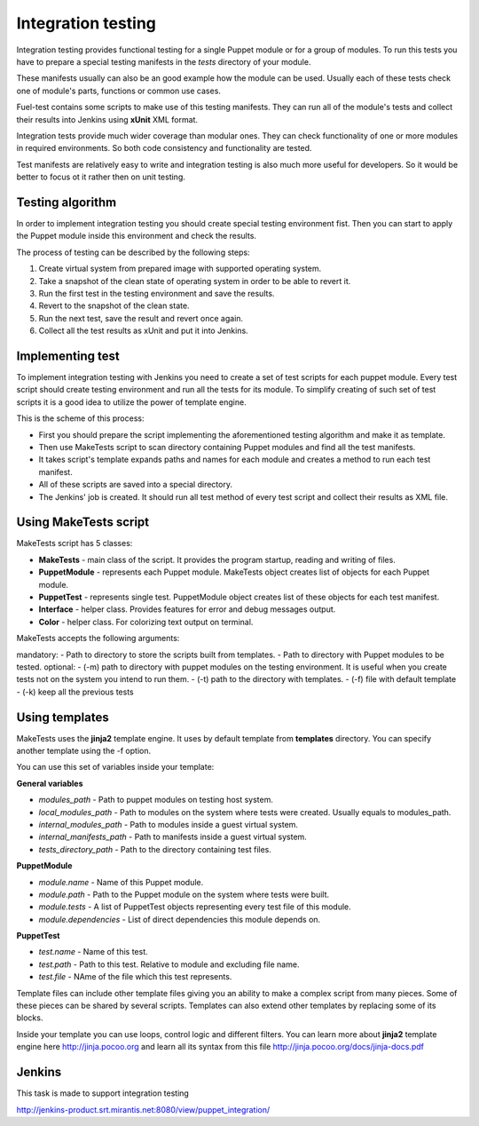 ====================
 Integration testing
====================

Integration testing provides functional testing for a single Puppet module or for a group of modules. To run this
tests you have to prepare a special testing manifests in the *tests* directory of your module.

These manifests usually can also be an good example how the module can be used. Usually each of these tests check
one of module's parts, functions or common use cases.

Fuel-test contains some scripts to make use of this testing manifests. They can run all of the module's tests and
collect their results into Jenkins using **xUnit** XML format.

Integration tests provide much wider coverage than modular ones. They can check functionality of one or more modules
in required environments. So both code consistency and functionality are tested.

Test manifests are relatively easy to write and integration testing is also much more useful for developers. So
it would be better to focus ot it rather then on unit testing.

Testing algorithm
-----------------

In order to implement integration testing you should create special testing environment fist.
Then you can start to apply the Puppet module inside this environment and check the results.

The process of testing can be described by the following steps:

.. image:: images/integration_tests_scheme.png
   :alt: integration tests scheme
   :align: center

1. Create virtual system from prepared image with supported operating system.
2. Take a snapshot of the clean state of operating system in order to be able to revert it.
3. Run the first test in the testing environment and save the results.
4. Revert to the snapshot of the clean state.
5. Run the next test, save the result and revert once again.
6. Collect all the test results as xUnit and put it into Jenkins.

Implementing test
-----------------

To implement integration testing with Jenkins you need to create a set of test scripts for each puppet module.
Every test script should create testing environment and run all the tests for its module.
To simplify creating of such set of test scripts it is a good idea to utilize the power of template engine.

This is the scheme of this process:

.. image:: images/make_tests_templates.png
   :alt: Scheme of the integration testing
   :align: center

- First you should prepare the script implementing the aforementioned testing algorithm and make it as template.
- Then use MakeTests script to scan directory containing Puppet modules and find all the test manifests.
- It takes script's template expands paths and names for each module and creates a method to run each test manifest.
- All of these scripts are saved into a special directory.
- The Jenkins' job is created. It should run all test method of every test script and collect their results as XML file.

Using MakeTests script
----------------------

MakeTests script has 5 classes:

- **MakeTests** - main class of the script. It provides the program startup, reading and writing of files.
- **PuppetModule** - represents each Puppet module.  MakeTests object creates list of objects for each Puppet module.
- **PuppetTest** -  represents single test. PuppetModule object creates list of these objects for each test manifest.
- **Interface** - helper class.  Provides features for error and debug messages output.
- **Color** - helper class. For colorizing text output on terminal.

MakeTests accepts the following arguments:

mandatory:
- Path to directory to store the scripts built from templates.
- Path to directory with Puppet modules to be tested.
optional:
- (-m) path to directory with puppet modules on the testing environment. It is useful when you create tests not on the
system you intend to run them.
- (-t) path to the directory with templates.
- (-f) file with default template
- (-k) keep all the  previous tests

Using templates
---------------

MakeTests uses the **jinja2** template engine. It uses by default template from **templates** directory.
You can specify another template using the -f option.

You can use this set of variables inside your template:

**General variables**

- *modules_path* - Path to puppet modules on testing host system.
- *local_modules_path* - Path to modules on the system where tests were created. Usually equals to modules_path.
- *internal_modules_path* - Path to modules inside a guest virtual system.
- *internal_manifests_path* - Path to manifests inside a guest virtual system.
- *tests_directory_path* - Path to the directory containing test files.

**PuppetModule**

- *module.name* - Name of this Puppet module.
- *module.path* - Path to the Puppet module on the system where tests were built.
- *module.tests* - A list of PuppetTest objects representing every test file of this module.
- *module.dependencies* - List of direct dependencies this module depends on.

**PuppetTest**

- *test.name* - Name of this test.
- *test.path* - Path to this test. Relative to module and excluding file name.
- *test.file* - NAme of the file which this test represents.

Template files can include other template files giving you an ability to make a complex script from many pieces. Some
of these pieces can be shared by several scripts. Templates can also extend other templates by replacing some of
its blocks.

Inside your template you can use loops, control logic and different filters. You can learn more about **jinja2**
template engine here http://jinja.pocoo.org and learn all its syntax from this
file http://jinja.pocoo.org/docs/jinja-docs.pdf

Jenkins
-------

This task is made to support integration testing

http://jenkins-product.srt.mirantis.net:8080/view/puppet_integration/
